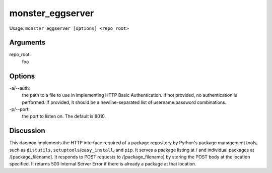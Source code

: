^^^^^^^^^^^^^^^^^
monster_eggserver
^^^^^^^^^^^^^^^^^

Usage: ``monster_eggserver [options] <repo_root>``

Arguments
~~~~~~~~~

repo_root:
	foo

Options
~~~~~~~

-a/--auth:
	the path to a file to use in implementing HTTP Basic Authentication. If not
	provided, no authentication is performed. If provided, it should be a
	newline-separated list of username:password combinations.

-p/--port:
	the port to listen on. The default is 8010.


Discussion
~~~~~~~~~~

This daemon implements the HTTP interface required of a package repository by
Python's package management tools, such as ``distutils``,
``setuptools``/``easy_install``, and ``pip``.  It serves a package listing at /
and individual packages at /[package_filename]. It responds to POST requests to
/[package_filename] by storing the POST body at the location specified. It
returns 500 Internal Server Error if there is already a package at that
location.




